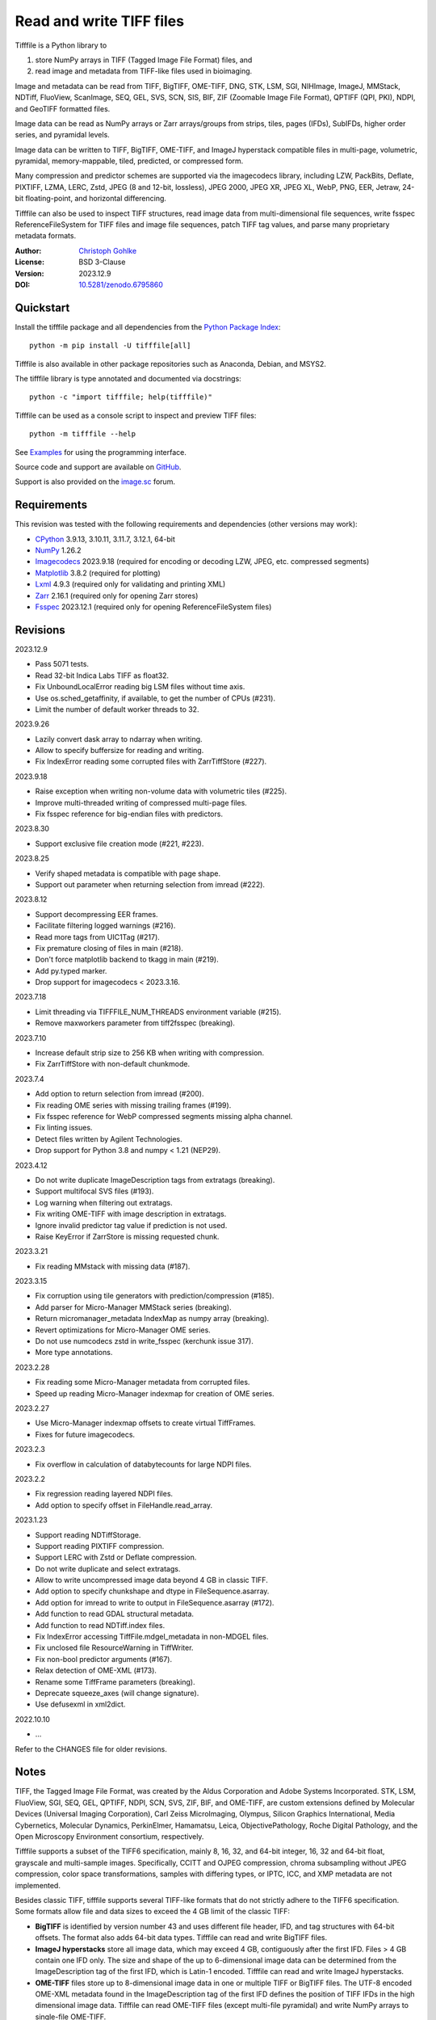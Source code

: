 Read and write TIFF files
=========================

Tifffile is a Python library to

(1) store NumPy arrays in TIFF (Tagged Image File Format) files, and
(2) read image and metadata from TIFF-like files used in bioimaging.

Image and metadata can be read from TIFF, BigTIFF, OME-TIFF, DNG, STK, LSM,
SGI, NIHImage, ImageJ, MMStack, NDTiff, FluoView, ScanImage, SEQ, GEL,
SVS, SCN, SIS, BIF, ZIF (Zoomable Image File Format), QPTIFF (QPI, PKI), NDPI,
and GeoTIFF formatted files.

Image data can be read as NumPy arrays or Zarr arrays/groups from strips,
tiles, pages (IFDs), SubIFDs, higher order series, and pyramidal levels.

Image data can be written to TIFF, BigTIFF, OME-TIFF, and ImageJ hyperstack
compatible files in multi-page, volumetric, pyramidal, memory-mappable,
tiled, predicted, or compressed form.

Many compression and predictor schemes are supported via the imagecodecs
library, including LZW, PackBits, Deflate, PIXTIFF, LZMA, LERC, Zstd,
JPEG (8 and 12-bit, lossless), JPEG 2000, JPEG XR, JPEG XL, WebP, PNG, EER,
Jetraw, 24-bit floating-point, and horizontal differencing.

Tifffile can also be used to inspect TIFF structures, read image data from
multi-dimensional file sequences, write fsspec ReferenceFileSystem for
TIFF files and image file sequences, patch TIFF tag values, and parse
many proprietary metadata formats.

:Author: `Christoph Gohlke <https://www.cgohlke.com>`_
:License: BSD 3-Clause
:Version: 2023.12.9
:DOI: `10.5281/zenodo.6795860 <https://doi.org/10.5281/zenodo.6795860>`_

Quickstart
----------

Install the tifffile package and all dependencies from the
`Python Package Index <https://pypi.org/project/tifffile/>`_::

    python -m pip install -U tifffile[all]

Tifffile is also available in other package repositories such as Anaconda,
Debian, and MSYS2.

The tifffile library is type annotated and documented via docstrings::

    python -c "import tifffile; help(tifffile)"

Tifffile can be used as a console script to inspect and preview TIFF files::

    python -m tifffile --help

See `Examples`_ for using the programming interface.

Source code and support are available on
`GitHub <https://github.com/cgohlke/tifffile>`_.

Support is also provided on the
`image.sc <https://forum.image.sc/tag/tifffile>`_ forum.

Requirements
------------

This revision was tested with the following requirements and dependencies
(other versions may work):

- `CPython <https://www.python.org>`_ 3.9.13, 3.10.11, 3.11.7, 3.12.1, 64-bit
- `NumPy <https://pypi.org/project/numpy/>`_ 1.26.2
- `Imagecodecs <https://pypi.org/project/imagecodecs/>`_ 2023.9.18
  (required for encoding or decoding LZW, JPEG, etc. compressed segments)
- `Matplotlib <https://pypi.org/project/matplotlib/>`_ 3.8.2
  (required for plotting)
- `Lxml <https://pypi.org/project/lxml/>`_ 4.9.3
  (required only for validating and printing XML)
- `Zarr <https://pypi.org/project/zarr/>`_ 2.16.1
  (required only for opening Zarr stores)
- `Fsspec <https://pypi.org/project/fsspec/>`_ 2023.12.1
  (required only for opening ReferenceFileSystem files)

Revisions
---------

2023.12.9

- Pass 5071 tests.
- Read 32-bit Indica Labs TIFF as float32.
- Fix UnboundLocalError reading big LSM files without time axis.
- Use os.sched_getaffinity, if available, to get the number of CPUs (#231).
- Limit the number of default worker threads to 32.

2023.9.26

- Lazily convert dask array to ndarray when writing.
- Allow to specify buffersize for reading and writing.
- Fix IndexError reading some corrupted files with ZarrTiffStore (#227).

2023.9.18

- Raise exception when writing non-volume data with volumetric tiles (#225).
- Improve multi-threaded writing of compressed multi-page files.
- Fix fsspec reference for big-endian files with predictors.

2023.8.30

- Support exclusive file creation mode (#221, #223).

2023.8.25

- Verify shaped metadata is compatible with page shape.
- Support out parameter when returning selection from imread (#222).

2023.8.12

- Support decompressing EER frames.
- Facilitate filtering logged warnings (#216).
- Read more tags from UIC1Tag (#217).
- Fix premature closing of files in main (#218).
- Don't force matplotlib backend to tkagg in main (#219).
- Add py.typed marker.
- Drop support for imagecodecs < 2023.3.16.

2023.7.18

- Limit threading via TIFFFILE_NUM_THREADS environment variable (#215).
- Remove maxworkers parameter from tiff2fsspec (breaking).

2023.7.10

- Increase default strip size to 256 KB when writing with compression.
- Fix ZarrTiffStore with non-default chunkmode.

2023.7.4

- Add option to return selection from imread (#200).
- Fix reading OME series with missing trailing frames (#199).
- Fix fsspec reference for WebP compressed segments missing alpha channel.
- Fix linting issues.
- Detect files written by Agilent Technologies.
- Drop support for Python 3.8 and numpy < 1.21 (NEP29).

2023.4.12

- Do not write duplicate ImageDescription tags from extratags (breaking).
- Support multifocal SVS files (#193).
- Log warning when filtering out extratags.
- Fix writing OME-TIFF with image description in extratags.
- Ignore invalid predictor tag value if prediction is not used.
- Raise KeyError if ZarrStore is missing requested chunk.

2023.3.21

- Fix reading MMstack with missing data (#187).

2023.3.15

- Fix corruption using tile generators with prediction/compression (#185).
- Add parser for Micro-Manager MMStack series (breaking).
- Return micromanager_metadata IndexMap as numpy array (breaking).
- Revert optimizations for Micro-Manager OME series.
- Do not use numcodecs zstd in write_fsspec (kerchunk issue 317).
- More type annotations.

2023.2.28

- Fix reading some Micro-Manager metadata from corrupted files.
- Speed up reading Micro-Manager indexmap for creation of OME series.

2023.2.27

- Use Micro-Manager indexmap offsets to create virtual TiffFrames.
- Fixes for future imagecodecs.

2023.2.3

- Fix overflow in calculation of databytecounts for large NDPI files.

2023.2.2

- Fix regression reading layered NDPI files.
- Add option to specify offset in FileHandle.read_array.

2023.1.23

- Support reading NDTiffStorage.
- Support reading PIXTIFF compression.
- Support LERC with Zstd or Deflate compression.
- Do not write duplicate and select extratags.
- Allow to write uncompressed image data beyond 4 GB in classic TIFF.
- Add option to specify chunkshape and dtype in FileSequence.asarray.
- Add option for imread to write to output in FileSequence.asarray (#172).
- Add function to read GDAL structural metadata.
- Add function to read NDTiff.index files.
- Fix IndexError accessing TiffFile.mdgel_metadata in non-MDGEL files.
- Fix unclosed file ResourceWarning in TiffWriter.
- Fix non-bool predictor arguments (#167).
- Relax detection of OME-XML (#173).
- Rename some TiffFrame parameters (breaking).
- Deprecate squeeze_axes (will change signature).
- Use defusexml in xml2dict.

2022.10.10

- …

Refer to the CHANGES file for older revisions.

Notes
-----

TIFF, the Tagged Image File Format, was created by the Aldus Corporation and
Adobe Systems Incorporated. STK, LSM, FluoView, SGI, SEQ, GEL, QPTIFF, NDPI,
SCN, SVS, ZIF, BIF, and OME-TIFF, are custom extensions defined by Molecular
Devices (Universal Imaging Corporation), Carl Zeiss MicroImaging, Olympus,
Silicon Graphics International, Media Cybernetics, Molecular Dynamics,
PerkinElmer, Hamamatsu, Leica, ObjectivePathology, Roche Digital Pathology,
and the Open Microscopy Environment consortium, respectively.

Tifffile supports a subset of the TIFF6 specification, mainly 8, 16, 32, and
64-bit integer, 16, 32 and 64-bit float, grayscale and multi-sample images.
Specifically, CCITT and OJPEG compression, chroma subsampling without JPEG
compression, color space transformations, samples with differing types, or
IPTC, ICC, and XMP metadata are not implemented.

Besides classic TIFF, tifffile supports several TIFF-like formats that do not
strictly adhere to the TIFF6 specification. Some formats allow file and data
sizes to exceed the 4 GB limit of the classic TIFF:

- **BigTIFF** is identified by version number 43 and uses different file
  header, IFD, and tag structures with 64-bit offsets. The format also adds
  64-bit data types. Tifffile can read and write BigTIFF files.
- **ImageJ hyperstacks** store all image data, which may exceed 4 GB,
  contiguously after the first IFD. Files > 4 GB contain one IFD only.
  The size and shape of the up to 6-dimensional image data can be determined
  from the ImageDescription tag of the first IFD, which is Latin-1 encoded.
  Tifffile can read and write ImageJ hyperstacks.
- **OME-TIFF** files store up to 8-dimensional image data in one or multiple
  TIFF or BigTIFF files. The UTF-8 encoded OME-XML metadata found in the
  ImageDescription tag of the first IFD defines the position of TIFF IFDs in
  the high dimensional image data. Tifffile can read OME-TIFF files (except
  multi-file pyramidal) and write NumPy arrays to single-file OME-TIFF.
- **Micro-Manager NDTiff** stores multi-dimensional image data in one
  or more classic TIFF files. Metadata contained in a separate NDTiff.index
  binary file defines the position of the TIFF IFDs in the image array.
  Each TIFF file also contains metadata in a non-TIFF binary structure at
  offset 8. Downsampled image data of pyramidal datasets are stored in
  separate folders. Tifffile can read NDTiff files. Version 0 and 1 series,
  tiling, stitching, and multi-resolution pyramids are not supported.
- **Micro-Manager MMStack** stores 6-dimensional image data in one or more
  classic TIFF files. Metadata contained in non-TIFF binary structures and
  JSON strings define the image stack dimensions and the position of the image
  frame data in the file and the image stack. The TIFF structures and metadata
  are often corrupted or wrong. Tifffile can read MMStack files.
- **Carl Zeiss LSM** files store all IFDs below 4 GB and wrap around 32-bit
  StripOffsets pointing to image data above 4 GB. The StripOffsets of each
  series and position require separate unwrapping. The StripByteCounts tag
  contains the number of bytes for the uncompressed data. Tifffile can read
  LSM files of any size.
- **MetaMorph Stack, STK** files contain additional image planes stored
  contiguously after the image data of the first page. The total number of
  planes is equal to the count of the UIC2tag. Tifffile can read STK files.
- **ZIF**, the Zoomable Image File format, is a subspecification of BigTIFF
  with SGI's ImageDepth extension and additional compression schemes.
  Only little-endian, tiled, interleaved, 8-bit per sample images with
  JPEG, PNG, JPEG XR, and JPEG 2000 compression are allowed. Tifffile can
  read and write ZIF files.
- **Hamamatsu NDPI** files use some 64-bit offsets in the file header, IFD,
  and tag structures. Single, LONG typed tag values can exceed 32-bit.
  The high bytes of 64-bit tag values and offsets are stored after IFD
  structures. Tifffile can read NDPI files > 4 GB.
  JPEG compressed segments with dimensions >65530 or missing restart markers
  cannot be decoded with common JPEG libraries. Tifffile works around this
  limitation by separately decoding the MCUs between restart markers, which
  performs poorly. BitsPerSample, SamplesPerPixel, and
  PhotometricInterpretation tags may contain wrong values, which can be
  corrected using the value of tag 65441.
- **Philips TIFF** slides store wrong ImageWidth and ImageLength tag values
  for tiled pages. The values can be corrected using the DICOM_PIXEL_SPACING
  attributes of the XML formatted description of the first page. Tifffile can
  read Philips slides.
- **Ventana/Roche BIF** slides store tiles and metadata in a BigTIFF container.
  Tiles may overlap and require stitching based on the TileJointInfo elements
  in the XMP tag. Volumetric scans are stored using the ImageDepth extension.
  Tifffile can read BIF and decode individual tiles but does not perform
  stitching.
- **ScanImage** optionally allows corrupted non-BigTIFF files > 2 GB.
  The values of StripOffsets and StripByteCounts can be recovered using the
  constant differences of the offsets of IFD and tag values throughout the
  file. Tifffile can read such files if the image data are stored contiguously
  in each page.
- **GeoTIFF sparse** files allow strip or tile offsets and byte counts to be 0.
  Such segments are implicitly set to 0 or the NODATA value on reading.
  Tifffile can read GeoTIFF sparse files.
- **Tifffile shaped** files store the array shape and user-provided metadata
  of multi-dimensional image series in JSON format in the ImageDescription tag
  of the first page of the series. The format allows for multiple series,
  SubIFDs, sparse segments with zero offset and byte count, and truncated
  series, where only the first page of a series is present, and the image data
  are stored contiguously. No other software besides Tifffile supports the
  truncated format.

Other libraries for reading, writing, inspecting, or manipulating scientific
TIFF files from Python are
`aicsimageio <https://pypi.org/project/aicsimageio>`_,
`apeer-ometiff-library
<https://github.com/apeer-micro/apeer-ometiff-library>`_,
`bigtiff <https://pypi.org/project/bigtiff>`_,
`fabio.TiffIO <https://github.com/silx-kit/fabio>`_,
`GDAL <https://github.com/OSGeo/gdal/>`_,
`imread <https://github.com/luispedro/imread>`_,
`large_image <https://github.com/girder/large_image>`_,
`openslide-python <https://github.com/openslide/openslide-python>`_,
`opentile <https://github.com/imi-bigpicture/opentile>`_,
`pylibtiff <https://github.com/pearu/pylibtiff>`_,
`pylsm <https://launchpad.net/pylsm>`_,
`pymimage <https://github.com/ardoi/pymimage>`_,
`python-bioformats <https://github.com/CellProfiler/python-bioformats>`_,
`pytiff <https://github.com/FZJ-INM1-BDA/pytiff>`_,
`scanimagetiffreader-python
<https://gitlab.com/vidriotech/scanimagetiffreader-python>`_,
`SimpleITK <https://github.com/SimpleITK/SimpleITK>`_,
`slideio <https://gitlab.com/bioslide/slideio>`_,
`tiffslide <https://github.com/bayer-science-for-a-better-life/tiffslide>`_,
`tifftools <https://github.com/DigitalSlideArchive/tifftools>`_,
`tyf <https://github.com/Moustikitos/tyf>`_,
`xtiff <https://github.com/BodenmillerGroup/xtiff>`_, and
`ndtiff <https://github.com/micro-manager/NDTiffStorage>`_.

References
----------

- TIFF 6.0 Specification and Supplements. Adobe Systems Incorporated.
  https://www.adobe.io/open/standards/TIFF.html
- TIFF File Format FAQ. https://www.awaresystems.be/imaging/tiff/faq.html
- The BigTIFF File Format.
  https://www.awaresystems.be/imaging/tiff/bigtiff.html
- MetaMorph Stack (STK) Image File Format.
  http://mdc.custhelp.com/app/answers/detail/a_id/18862
- Image File Format Description LSM 5/7 Release 6.0 (ZEN 2010).
  Carl Zeiss MicroImaging GmbH. BioSciences. May 10, 2011
- The OME-TIFF format.
  https://docs.openmicroscopy.org/ome-model/latest/
- UltraQuant(r) Version 6.0 for Windows Start-Up Guide.
  http://www.ultralum.com/images%20ultralum/pdf/UQStart%20Up%20Guide.pdf
- Micro-Manager File Formats.
  https://micro-manager.org/wiki/Micro-Manager_File_Formats
- ScanImage BigTiff Specification.
  https://docs.scanimage.org/Appendix/ScanImage+BigTiff+Specification.html
- ZIF, the Zoomable Image File format. https://zif.photo/
- GeoTIFF File Format https://gdal.org/drivers/raster/gtiff.html
- Cloud optimized GeoTIFF.
  https://github.com/cogeotiff/cog-spec/blob/master/spec.md
- Tags for TIFF and Related Specifications. Digital Preservation.
  https://www.loc.gov/preservation/digital/formats/content/tiff_tags.shtml
- CIPA DC-008-2016: Exchangeable image file format for digital still cameras:
  Exif Version 2.31.
  http://www.cipa.jp/std/documents/e/DC-008-Translation-2016-E.pdf
- The EER (Electron Event Representation) file format.
  https://github.com/fei-company/EerReaderLib
- Digital Negative (DNG) Specification. Version 1.5.0.0, June 2012.
  https://www.adobe.com/content/dam/acom/en/products/photoshop/pdfs/
  dng_spec_1.5.0.0.pdf
- Roche Digital Pathology. BIF image file format for digital pathology.
  https://diagnostics.roche.com/content/dam/diagnostics/Blueprint/en/pdf/rmd/
  Roche-Digital-Pathology-BIF-Whitepaper.pdf
- Astro-TIFF specification. https://astro-tiff.sourceforge.io/
- Aperio Technologies, Inc. Digital Slides and Third-Party Data Interchange.
  Aperio_Digital_Slides_and_Third-party_data_interchange.pdf
- PerkinElmer image format.
  https://downloads.openmicroscopy.org/images/Vectra-QPTIFF/perkinelmer/
  PKI_Image%20Format.docx
- NDTiffStorage. https://github.com/micro-manager/NDTiffStorage

Examples
--------

Write a NumPy array to a single-page RGB TIFF file:

>>> data = numpy.random.randint(0, 255, (256, 256, 3), 'uint8')
>>> imwrite('temp.tif', data, photometric='rgb')

Read the image from the TIFF file as NumPy array:

>>> image = imread('temp.tif')
>>> image.shape
(256, 256, 3)

Use the `photometric` and `planarconfig` arguments to write a 3x3x3 NumPy
array to an interleaved RGB, a planar RGB, or a 3-page grayscale TIFF:

>>> data = numpy.random.randint(0, 255, (3, 3, 3), 'uint8')
>>> imwrite('temp.tif', data, photometric='rgb')
>>> imwrite('temp.tif', data, photometric='rgb', planarconfig='separate')
>>> imwrite('temp.tif', data, photometric='minisblack')

Use the `extrasamples` argument to specify how extra components are
interpreted, for example, for an RGBA image with unassociated alpha channel:

>>> data = numpy.random.randint(0, 255, (256, 256, 4), 'uint8')
>>> imwrite('temp.tif', data, photometric='rgb', extrasamples=['unassalpha'])

Write a 3-dimensional NumPy array to a multi-page, 16-bit grayscale TIFF file:

>>> data = numpy.random.randint(0, 2**12, (64, 301, 219), 'uint16')
>>> imwrite('temp.tif', data, photometric='minisblack')

Read the whole image stack from the multi-page TIFF file as NumPy array:

>>> image_stack = imread('temp.tif')
>>> image_stack.shape
(64, 301, 219)
>>> image_stack.dtype
dtype('uint16')

Read the image from the first page in the TIFF file as NumPy array:

>>> image = imread('temp.tif', key=0)
>>> image.shape
(301, 219)

Read images from a selected range of pages:

>>> images = imread('temp.tif', key=range(4, 40, 2))
>>> images.shape
(18, 301, 219)

Iterate over all pages in the TIFF file and successively read images:

>>> with TiffFile('temp.tif') as tif:
...     for page in tif.pages:
...         image = page.asarray()

Get information about the image stack in the TIFF file without reading
any image data:

>>> tif = TiffFile('temp.tif')
>>> len(tif.pages)  # number of pages in the file
64
>>> page = tif.pages[0]  # get shape and dtype of image in first page
>>> page.shape
(301, 219)
>>> page.dtype
dtype('uint16')
>>> page.axes
'YX'
>>> series = tif.series[0]  # get shape and dtype of first image series
>>> series.shape
(64, 301, 219)
>>> series.dtype
dtype('uint16')
>>> series.axes
'QYX'
>>> tif.close()

Inspect the "XResolution" tag from the first page in the TIFF file:

>>> with TiffFile('temp.tif') as tif:
...     tag = tif.pages[0].tags['XResolution']
>>> tag.value
(1, 1)
>>> tag.name
'XResolution'
>>> tag.code
282
>>> tag.count
1
>>> tag.dtype
<DATATYPE.RATIONAL: 5>

Iterate over all tags in the TIFF file:

>>> with TiffFile('temp.tif') as tif:
...     for page in tif.pages:
...         for tag in page.tags:
...             tag_name, tag_value = tag.name, tag.value

Overwrite the value of an existing tag, for example, XResolution:

>>> with TiffFile('temp.tif', mode='r+') as tif:
...     _ = tif.pages[0].tags['XResolution'].overwrite((96000, 1000))

Write a 5-dimensional floating-point array using BigTIFF format, separate
color components, tiling, Zlib compression level 8, horizontal differencing
predictor, and additional metadata:

>>> data = numpy.random.rand(2, 5, 3, 301, 219).astype('float32')
>>> imwrite(
...     'temp.tif',
...     data,
...     bigtiff=True,
...     photometric='rgb',
...     planarconfig='separate',
...     tile=(32, 32),
...     compression='zlib',
...     compressionargs={'level': 8},
...     predictor=True,
...     metadata={'axes': 'TZCYX'}
... )

Write a 10 fps time series of volumes with xyz voxel size 2.6755x2.6755x3.9474
micron^3 to an ImageJ hyperstack formatted TIFF file:

>>> volume = numpy.random.randn(6, 57, 256, 256).astype('float32')
>>> image_labels = [f'{i}' for i in range(volume.shape[0] * volume.shape[1])]
>>> imwrite(
...     'temp.tif',
...     volume,
...     imagej=True,
...     resolution=(1./2.6755, 1./2.6755),
...     metadata={
...         'spacing': 3.947368,
...         'unit': 'um',
...         'finterval': 1/10,
...         'fps': 10.0,
...         'axes': 'TZYX',
...         'Labels': image_labels,
...     }
... )

Read the volume and metadata from the ImageJ hyperstack file:

>>> with TiffFile('temp.tif') as tif:
...     volume = tif.asarray()
...     axes = tif.series[0].axes
...     imagej_metadata = tif.imagej_metadata
>>> volume.shape
(6, 57, 256, 256)
>>> axes
'TZYX'
>>> imagej_metadata['slices']
57
>>> imagej_metadata['frames']
6

Memory-map the contiguous image data in the ImageJ hyperstack file:

>>> memmap_volume = memmap('temp.tif')
>>> memmap_volume.shape
(6, 57, 256, 256)
>>> del memmap_volume

Create a TIFF file containing an empty image and write to the memory-mapped
NumPy array (note: this does not work with compression or tiling):

>>> memmap_image = memmap(
...     'temp.tif',
...     shape=(256, 256, 3),
...     dtype='float32',
...     photometric='rgb'
... )
>>> type(memmap_image)
<class 'numpy.memmap'>
>>> memmap_image[255, 255, 1] = 1.0
>>> memmap_image.flush()
>>> del memmap_image

Write two NumPy arrays to a multi-series TIFF file (note: other TIFF readers
will not recognize the two series; use the OME-TIFF format for better
interoperability):

>>> series0 = numpy.random.randint(0, 255, (32, 32, 3), 'uint8')
>>> series1 = numpy.random.randint(0, 255, (4, 256, 256), 'uint16')
>>> with TiffWriter('temp.tif') as tif:
...     tif.write(series0, photometric='rgb')
...     tif.write(series1, photometric='minisblack')

Read the second image series from the TIFF file:

>>> series1 = imread('temp.tif', series=1)
>>> series1.shape
(4, 256, 256)

Successively write the frames of one contiguous series to a TIFF file:

>>> data = numpy.random.randint(0, 255, (30, 301, 219), 'uint8')
>>> with TiffWriter('temp.tif') as tif:
...     for frame in data:
...         tif.write(frame, contiguous=True)

Append an image series to the existing TIFF file (note: this does not work
with ImageJ hyperstack or OME-TIFF files):

>>> data = numpy.random.randint(0, 255, (301, 219, 3), 'uint8')
>>> imwrite('temp.tif', data, photometric='rgb', append=True)

Create a TIFF file from a generator of tiles:

>>> data = numpy.random.randint(0, 2**12, (31, 33, 3), 'uint16')
>>> def tiles(data, tileshape):
...     for y in range(0, data.shape[0], tileshape[0]):
...         for x in range(0, data.shape[1], tileshape[1]):
...             yield data[y : y + tileshape[0], x : x + tileshape[1]]
>>> imwrite(
...     'temp.tif',
...     tiles(data, (16, 16)),
...     tile=(16, 16),
...     shape=data.shape,
...     dtype=data.dtype,
...     photometric='rgb'
... )

Write a multi-dimensional, multi-resolution (pyramidal), multi-series OME-TIFF
file with metadata. Sub-resolution images are written to SubIFDs. Limit
parallel encoding to 2 threads. Write a thumbnail image as a separate image
series:

>>> data = numpy.random.randint(0, 255, (8, 2, 512, 512, 3), 'uint8')
>>> subresolutions = 2
>>> pixelsize = 0.29  # micrometer
>>> with TiffWriter('temp.ome.tif', bigtiff=True) as tif:
...     metadata={
...         'axes': 'TCYXS',
...         'SignificantBits': 8,
...         'TimeIncrement': 0.1,
...         'TimeIncrementUnit': 's',
...         'PhysicalSizeX': pixelsize,
...         'PhysicalSizeXUnit': 'µm',
...         'PhysicalSizeY': pixelsize,
...         'PhysicalSizeYUnit': 'µm',
...         'Channel': {'Name': ['Channel 1', 'Channel 2']},
...         'Plane': {'PositionX': [0.0] * 16, 'PositionXUnit': ['µm'] * 16}
...     }
...     options = dict(
...         photometric='rgb',
...         tile=(128, 128),
...         compression='jpeg',
...         resolutionunit='CENTIMETER',
...         maxworkers=2
...     )
...     tif.write(
...         data,
...         subifds=subresolutions,
...         resolution=(1e4 / pixelsize, 1e4 / pixelsize),
...         metadata=metadata,
...         **options
...     )
...     # write pyramid levels to the two subifds
...     # in production use resampling to generate sub-resolution images
...     for level in range(subresolutions):
...         mag = 2**(level + 1)
...         tif.write(
...             data[..., ::mag, ::mag, :],
...             subfiletype=1,
...             resolution=(1e4 / mag / pixelsize, 1e4 / mag / pixelsize),
...             **options
...         )
...     # add a thumbnail image as a separate series
...     # it is recognized by QuPath as an associated image
...     thumbnail = (data[0, 0, ::8, ::8] >> 2).astype('uint8')
...     tif.write(thumbnail, metadata={'Name': 'thumbnail'})

Access the image levels in the pyramidal OME-TIFF file:

>>> baseimage = imread('temp.ome.tif')
>>> second_level = imread('temp.ome.tif', series=0, level=1)
>>> with TiffFile('temp.ome.tif') as tif:
...     baseimage = tif.series[0].asarray()
...     second_level = tif.series[0].levels[1].asarray()

Iterate over and decode single JPEG compressed tiles in the TIFF file:

>>> with TiffFile('temp.ome.tif') as tif:
...     fh = tif.filehandle
...     for page in tif.pages:
...         for index, (offset, bytecount) in enumerate(
...             zip(page.dataoffsets, page.databytecounts)
...         ):
...             _ = fh.seek(offset)
...             data = fh.read(bytecount)
...             tile, indices, shape = page.decode(
...                 data, index, jpegtables=page.jpegtables
...             )

Use Zarr to read parts of the tiled, pyramidal images in the TIFF file:

>>> import zarr
>>> store = imread('temp.ome.tif', aszarr=True)
>>> z = zarr.open(store, mode='r')
>>> z
<zarr.hierarchy.Group '/' read-only>
>>> z[0]  # base layer
<zarr.core.Array '/0' (8, 2, 512, 512, 3) uint8 read-only>
>>> z[0][2, 0, 128:384, 256:].shape  # read a tile from the base layer
(256, 256, 3)
>>> store.close()

Load the base layer from the Zarr store as a dask array:

>>> import dask.array
>>> store = imread('temp.ome.tif', aszarr=True)
>>> dask.array.from_zarr(store, 0)
dask.array<...shape=(8, 2, 512, 512, 3)...chunksize=(1, 1, 128, 128, 3)...
>>> store.close()

Write the Zarr store to a fsspec ReferenceFileSystem in JSON format:

>>> store = imread('temp.ome.tif', aszarr=True)
>>> store.write_fsspec('temp.ome.tif.json', url='file://')
>>> store.close()

Open the fsspec ReferenceFileSystem as a Zarr group:

>>> import fsspec
>>> import imagecodecs.numcodecs
>>> imagecodecs.numcodecs.register_codecs()
>>> mapper = fsspec.get_mapper(
...     'reference://', fo='temp.ome.tif.json', target_protocol='file'
... )
>>> z = zarr.open(mapper, mode='r')
>>> z
<zarr.hierarchy.Group '/' read-only>

Create an OME-TIFF file containing an empty, tiled image series and write
to it via the Zarr interface (note: this does not work with compression):

>>> imwrite(
...     'temp.ome.tif',
...     shape=(8, 800, 600),
...     dtype='uint16',
...     photometric='minisblack',
...     tile=(128, 128),
...     metadata={'axes': 'CYX'}
... )
>>> store = imread('temp.ome.tif', mode='r+', aszarr=True)
>>> z = zarr.open(store, mode='r+')
>>> z
<zarr.core.Array (8, 800, 600) uint16>
>>> z[3, 100:200, 200:300:2] = 1024
>>> store.close()

Read images from a sequence of TIFF files as NumPy array using two I/O worker
threads:

>>> imwrite('temp_C001T001.tif', numpy.random.rand(64, 64))
>>> imwrite('temp_C001T002.tif', numpy.random.rand(64, 64))
>>> image_sequence = imread(
...     ['temp_C001T001.tif', 'temp_C001T002.tif'], ioworkers=2, maxworkers=1
... )
>>> image_sequence.shape
(2, 64, 64)
>>> image_sequence.dtype
dtype('float64')

Read an image stack from a series of TIFF files with a file name pattern
as NumPy or Zarr arrays:

>>> image_sequence = TiffSequence(
...     'temp_C0*.tif', pattern=r'_(C)(\d+)(T)(\d+)'
... )
>>> image_sequence.shape
(1, 2)
>>> image_sequence.axes
'CT'
>>> data = image_sequence.asarray()
>>> data.shape
(1, 2, 64, 64)
>>> store = image_sequence.aszarr()
>>> zarr.open(store, mode='r')
<zarr.core.Array (1, 2, 64, 64) float64 read-only>
>>> image_sequence.close()

Write the Zarr store to a fsspec ReferenceFileSystem in JSON format:

>>> store = image_sequence.aszarr()
>>> store.write_fsspec('temp.json', url='file://')

Open the fsspec ReferenceFileSystem as a Zarr array:

>>> import fsspec
>>> import tifffile.numcodecs
>>> tifffile.numcodecs.register_codec()
>>> mapper = fsspec.get_mapper(
...     'reference://', fo='temp.json', target_protocol='file'
... )
>>> zarr.open(mapper, mode='r')
<zarr.core.Array (1, 2, 64, 64) float64 read-only>

Inspect the TIFF file from the command line::

    $ python -m tifffile temp.ome.tif
